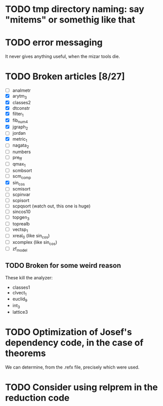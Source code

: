 * TODO tmp directory naming: say "mitems" or somethig like that
* TODO error messaging
  It never gives anything useful, when the mizar tools die.
* TODO Broken articles [8/27]
  - [ ] analmetr
  - [X] arytm_3
  - [X] classes2
  - [X] dtconstr
  - [X] filter_1
  - [X] fib_num4
  - [X] jgraph_2
  - [ ] jordan
  - [X] metric_1
  - [ ] nagata_2
  - [ ] numbers
  - [ ] pre_ff
  - [ ] qmax_1
  - [ ] scmbsort
  - [ ] scm_comp
  - [X] sin_cos
  - [ ] scmisort
  - [ ] scpinvar
  - [ ] scpisort
  - [ ] scpqsort (watch out, this one is huge)
  - [ ] sincos10
  - [ ] topgen_3
  - [ ] toprealb
  - [ ] vectsp_1
  - [ ] xreal_0 (like sin_cos)
  - [ ] xcomplex (like sin_cos)
  - [ ] zf_model
** TODO Broken for some weird reason
   These kill the analyzer:
   - classes1
   - clvect_1
   - euclid_9
   - int_3
   - lattice3
* TODO Optimization of Josef's dependency code, in the case of theorems
  We can determine, from the .refx file, precisely which were used.
* TODO Consider using relprem in the reduction code
